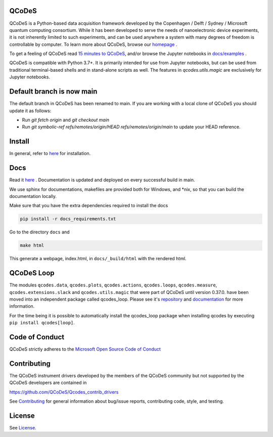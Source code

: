 QCoDeS |PyPi| |DOCS| |PyPI python versions| |DOI|
=================================================
|Build Status Github| |Build Status Github Docs| |Codacy badge|

QCoDeS is a Python-based data acquisition framework developed by the
Copenhagen / Delft / Sydney / Microsoft quantum computing consortium.
While it has been developed to serve the needs of nanoelectronic device
experiments, it is not inherently limited to such experiments, and can
be used anywhere a system with many degrees of freedom is controllable
by computer.
To learn more about QCoDeS, browse our `homepage <http://microsoft.github.io/Qcodes>`_ .

To get a feeling of QCoDeS read
`15 minutes to QCoDeS <http://microsoft.github.io/Qcodes/examples/15_minutes_to_QCoDeS.html>`__,
and/or browse the Jupyter notebooks in `docs/examples
<https://github.com/QCoDeS/Qcodes/tree/main/docs/examples>`__ .

QCoDeS is compatible with Python 3.7+. It is primarily intended for use
from Jupyter notebooks, but can be used from traditional terminal-based
shells and in stand-alone scripts as well. The features in
`qcodes.utils.magic` are exclusively for Jupyter notebooks.


Default branch is now main
==========================

The default branch in QCoDeS has been renamed to main.
If you are working with a local clone of QCoDeS you should update it as follows:

* Run `git fetch origin` and `git checkout main`
* Run `git symbolic-ref refs/remotes/origin/HEAD refs/remotes/origin/main` to update your HEAD reference.

Install
=======

In general, refer to `here <http://microsoft.github.io/Qcodes/start/index.html#installation>`__
for installation.


Docs
====

Read it `here <http://microsoft.github.io/Qcodes>`__ .
Documentation is updated and deployed on every successful build in main.

We use sphinx for documentations, makefiles are provided both for
Windows, and \*nix, so that you can build the documentation locally.

Make sure that you have the extra dependencies required to install the docs

.. code:: bash

    pip install -r docs_requirements.txt

Go to the directory ``docs`` and

.. code:: bash

    make html

This generate a webpage, index.html, in ``docs/_build/html`` with the
rendered html.

QCoDeS Loop
===========

The modules ``qcodes.data``, ``qcodes.plots``, ``qcodes.actions``,
``qcodes.loops``, ``qcodes.measure``, ``qcodes.extensions.slack``
and ``qcodes.utils.magic`` that were part of QCoDeS until version 0.37.0.
have been moved into an independent package called qcodes_loop.
Please see it's `repository <https://github.com/QCoDeS/Qcodes_loop/>`_ and
`documentation <https://microsoft.github.io/Qcodes_loop/>`_ for more information.

For the time being it is possible to automatically install the qcodes_loop
package when installing qcodes by executing ``pip install qcodes[loop]``.

Code of Conduct
===============

QCoDeS strictly adheres to the `Microsoft Open Source Code of Conduct <https://opensource.microsoft.com/codeofconduct/>`__


Contributing
============

The QCoDeS instrument drivers developed by the members of
the QCoDeS community but not supported by the QCoDeS developers are contained in

https://github.com/QCoDeS/Qcodes_contrib_drivers

See `Contributing <https://github.com/QCoDeS/Qcodes/tree/main/CONTRIBUTING.rst>`__ for general information about bug/issue
reports, contributing code, style, and testing.



License
=======

See `License <https://github.com/QCoDeS/Qcodes/tree/main/LICENSE>`__.

.. |Build Status Github| image:: https://github.com/QCoDeS/Qcodes/workflows/Run%20mypy%20and%20pytest/badge.svg
    :target: https://github.com/QCoDeS/Qcodes/actions?query=workflow%3A%22Run+mypy+and+pytest%22
.. |Build Status Github Docs| image:: https://github.com/QCoDeS/Qcodes/workflows/build%20docs/badge.svg
    :target: https://github.com/QCoDeS/Qcodes/actions?query=workflow%3A%22build+docs%22
.. |Codacy badge| image:: https://api.codacy.com/project/badge/Grade/6c9e0e5712bf4c6285d6f717aa8e84fa
    :alt: Codacy Badge
    :target: https://app.codacy.com/manual/qcodes/Qcodes?utm_source=github.com&utm_medium=referral&utm_content=QCoDeS/Qcodes&utm_campaign=Badge_Grade_Settings
.. |PyPi| image:: https://badge.fury.io/py/qcodes.svg
    :target: https://badge.fury.io/py/qcodes
.. |PyPI python versions| image:: https://img.shields.io/pypi/pyversions/qcodes.svg
    :target: https://pypi.python.org/pypi/qcodes/
.. |DOCS| image:: https://img.shields.io/badge/read%20-thedocs-ff66b4.svg
   :target: http://microsoft.github.io/Qcodes
.. |DOI| image:: https://zenodo.org/badge/37137879.svg
   :target: https://zenodo.org/badge/latestdoi/37137879
